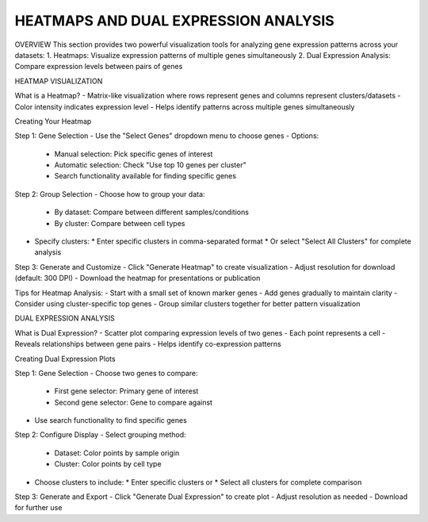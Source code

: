 =====================================
HEATMAPS AND DUAL EXPRESSION ANALYSIS
=====================================

OVERVIEW
This section provides two powerful visualization tools for analyzing gene expression patterns across your datasets:
1. Heatmaps: Visualize expression patterns of multiple genes simultaneously
2. Dual Expression Analysis: Compare expression levels between pairs of genes

HEATMAP VISUALIZATION

What is a Heatmap?
- Matrix-like visualization where rows represent genes and columns represent clusters/datasets
- Color intensity indicates expression level
- Helps identify patterns across multiple genes simultaneously

Creating Your Heatmap

Step 1: Gene Selection
- Use the "Select Genes" dropdown menu to choose genes
- Options:
  * Manual selection: Pick specific genes of interest
  * Automatic selection: Check "Use top 10 genes per cluster"
  * Search functionality available for finding specific genes

Step 2: Group Selection
- Choose how to group your data:
  * By dataset: Compare between different samples/conditions
  * By cluster: Compare between cell types
- Specify clusters:
  * Enter specific clusters in comma-separated format
  * Or select "Select All Clusters" for complete analysis

Step 3: Generate and Customize
- Click "Generate Heatmap" to create visualization
- Adjust resolution for download (default: 300 DPI)
- Download the heatmap for presentations or publication

Tips for Heatmap Analysis:
- Start with a small set of known marker genes
- Add genes gradually to maintain clarity
- Consider using cluster-specific top genes
- Group similar clusters together for better pattern visualization

DUAL EXPRESSION ANALYSIS

What is Dual Expression?
- Scatter plot comparing expression levels of two genes
- Each point represents a cell
- Reveals relationships between gene pairs
- Helps identify co-expression patterns

Creating Dual Expression Plots

Step 1: Gene Selection
- Choose two genes to compare:
  * First gene selector: Primary gene of interest
  * Second gene selector: Gene to compare against
- Use search functionality to find specific genes

Step 2: Configure Display
- Select grouping method:
  * Dataset: Color points by sample origin
  * Cluster: Color points by cell type
- Choose clusters to include:
  * Enter specific clusters or
  * Select all clusters for complete comparison

Step 3: Generate and Export
- Click "Generate Dual Expression" to create plot
- Adjust resolution as needed
- Download for further use

